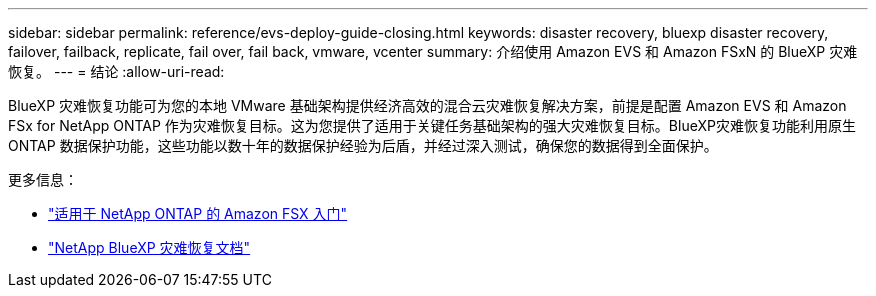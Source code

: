 ---
sidebar: sidebar 
permalink: reference/evs-deploy-guide-closing.html 
keywords: disaster recovery, bluexp disaster recovery, failover, failback, replicate, fail over, fail back, vmware, vcenter 
summary: 介绍使用 Amazon EVS 和 Amazon FSxN 的 BlueXP 灾难恢复。 
---
= 结论
:allow-uri-read: 


[role="lead"]
BlueXP 灾难恢复功能可为您的本地 VMware 基础架构提供经济高效的混合云灾难恢复解决方案，前提是配置 Amazon EVS 和 Amazon FSx for NetApp ONTAP 作为灾难恢复目标。这为您提供了适用于关键任务基础架构的强大灾难恢复目标。BlueXP灾难恢复功能利用原生 ONTAP 数据保护功能，这些功能以数十年的数据保护经验为后盾，并经过深入测试，确保您的数据得到全面保护。

更多信息：

* https://docs.aws.amazon.com/fsx/latest/ONTAPGuide/getting-started.html["适用于 NetApp ONTAP 的 Amazon FSX 入门"^]
* https://docs.netapp.com/us-en/bluexp-disaster-recovery/index.html["NetApp BlueXP 灾难恢复文档"]

